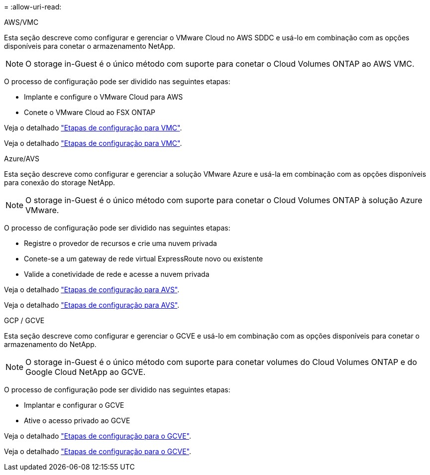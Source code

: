 = 
:allow-uri-read: 


[role="tabbed-block"]
====
.AWS/VMC
--
Esta seção descreve como configurar e gerenciar o VMware Cloud no AWS SDDC e usá-lo em combinação com as opções disponíveis para conetar o armazenamento NetApp.


NOTE: O storage in-Guest é o único método com suporte para conetar o Cloud Volumes ONTAP ao AWS VMC.

O processo de configuração pode ser dividido nas seguintes etapas:

* Implante e configure o VMware Cloud para AWS
* Conete o VMware Cloud ao FSX ONTAP


Veja o detalhado link:aws-setup.html["Etapas de configuração para VMC"].

Veja o detalhado link:aws-setup.html["Etapas de configuração para VMC"].

--
.Azure/AVS
--
Esta seção descreve como configurar e gerenciar a solução VMware Azure e usá-la em combinação com as opções disponíveis para conexão do storage NetApp.


NOTE: O storage in-Guest é o único método com suporte para conetar o Cloud Volumes ONTAP à solução Azure VMware.

O processo de configuração pode ser dividido nas seguintes etapas:

* Registre o provedor de recursos e crie uma nuvem privada
* Conete-se a um gateway de rede virtual ExpressRoute novo ou existente
* Valide a conetividade de rede e acesse a nuvem privada


Veja o detalhado link:azure-setup.html["Etapas de configuração para AVS"].

Veja o detalhado link:azure-setup.html["Etapas de configuração para AVS"].

--
.GCP / GCVE
--
Esta seção descreve como configurar e gerenciar o GCVE e usá-lo em combinação com as opções disponíveis para conetar o armazenamento do NetApp.


NOTE: O storage in-Guest é o único método com suporte para conetar volumes do Cloud Volumes ONTAP e do Google Cloud NetApp ao GCVE.

O processo de configuração pode ser dividido nas seguintes etapas:

* Implantar e configurar o GCVE
* Ative o acesso privado ao GCVE


Veja o detalhado link:gcp-setup.html["Etapas de configuração para o GCVE"].

Veja o detalhado link:gcp-setup.html["Etapas de configuração para o GCVE"].

--
====